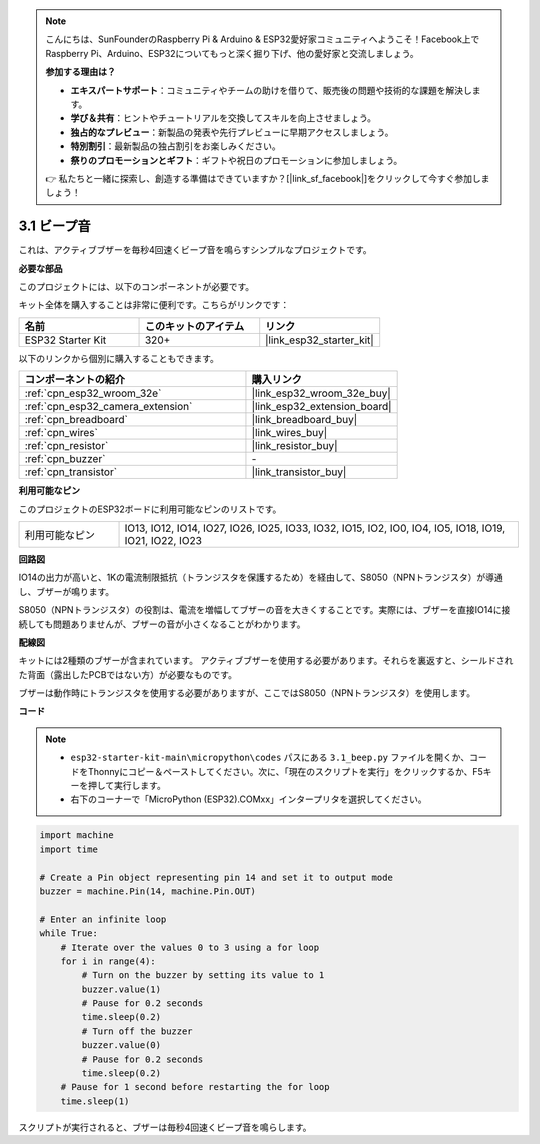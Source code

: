 .. note::

    こんにちは、SunFounderのRaspberry Pi & Arduino & ESP32愛好家コミュニティへようこそ！Facebook上でRaspberry Pi、Arduino、ESP32についてもっと深く掘り下げ、他の愛好家と交流しましょう。

    **参加する理由は？**

    - **エキスパートサポート**：コミュニティやチームの助けを借りて、販売後の問題や技術的な課題を解決します。
    - **学び＆共有**：ヒントやチュートリアルを交換してスキルを向上させましょう。
    - **独占的なプレビュー**：新製品の発表や先行プレビューに早期アクセスしましょう。
    - **特別割引**：最新製品の独占割引をお楽しみください。
    - **祭りのプロモーションとギフト**：ギフトや祝日のプロモーションに参加しましょう。

    👉 私たちと一緒に探索し、創造する準備はできていますか？[|link_sf_facebook|]をクリックして今すぐ参加しましょう！

.. _py_ac_buz:

3.1 ビープ音
==================
これは、アクティブブザーを毎秒4回速くビープ音を鳴らすシンプルなプロジェクトです。

**必要な部品**

このプロジェクトには、以下のコンポーネントが必要です。

キット全体を購入することは非常に便利です。こちらがリンクです：

.. list-table::
    :widths: 20 20 20
    :header-rows: 1

    *   - 名前
        - このキットのアイテム
        - リンク
    *   - ESP32 Starter Kit
        - 320+
        - |link_esp32_starter_kit|

以下のリンクから個別に購入することもできます。

.. list-table::
    :widths: 30 20
    :header-rows: 1

    *   - コンポーネントの紹介
        - 購入リンク

    *   - :ref:`cpn_esp32_wroom_32e`
        - |link_esp32_wroom_32e_buy|
    *   - :ref:`cpn_esp32_camera_extension`
        - |link_esp32_extension_board|
    *   - :ref:`cpn_breadboard`
        - |link_breadboard_buy|
    *   - :ref:`cpn_wires`
        - |link_wires_buy|
    *   - :ref:`cpn_resistor`
        - |link_resistor_buy|
    *   - :ref:`cpn_buzzer`
        - \-
    *   - :ref:`cpn_transistor`
        - |link_transistor_buy|

**利用可能なピン**

このプロジェクトのESP32ボードに利用可能なピンのリストです。

.. list-table::
    :widths: 5 20 

    * - 利用可能なピン
      - IO13, IO12, IO14, IO27, IO26, IO25, IO33, IO32, IO15, IO2, IO0, IO4, IO5, IO18, IO19, IO21, IO22, IO23


**回路図**

.. image:: ../../img/circuit/circuit_3.1_buzzer.png
    :width: 500
    :align: center

IO14の出力が高いと、1Kの電流制限抵抗（トランジスタを保護するため）を経由して、S8050（NPNトランジスタ）が導通し、ブザーが鳴ります。

S8050（NPNトランジスタ）の役割は、電流を増幅してブザーの音を大きくすることです。実際には、ブザーを直接IO14に接続しても問題ありませんが、ブザーの音が小さくなることがわかります。

**配線図**

キットには2種類のブザーが含まれています。
アクティブブザーを使用する必要があります。それらを裏返すと、シールドされた背面（露出したPCBではない方）が必要なものです。

.. image:: ../../components/img/buzzer.png
    :width: 500
    :align: center

ブザーは動作時にトランジスタを使用する必要がありますが、ここではS8050（NPNトランジスタ）を使用します。

.. image:: ../../img/wiring/3.1_buzzer_bb.png

**コード**

.. note::

    * ``esp32-starter-kit-main\micropython\codes`` パスにある ``3.1_beep.py`` ファイルを開くか、コードをThonnyにコピー＆ペーストしてください。次に、「現在のスクリプトを実行」をクリックするか、F5キーを押して実行します。
    * 右下のコーナーで「MicroPython (ESP32).COMxx」インタープリタを選択してください。 

.. code-block:: python

    import machine
    import time

    # Create a Pin object representing pin 14 and set it to output mode
    buzzer = machine.Pin(14, machine.Pin.OUT)

    # Enter an infinite loop
    while True:
        # Iterate over the values 0 to 3 using a for loop
        for i in range(4):
            # Turn on the buzzer by setting its value to 1
            buzzer.value(1)
            # Pause for 0.2 seconds
            time.sleep(0.2)
            # Turn off the buzzer
            buzzer.value(0)
            # Pause for 0.2 seconds
            time.sleep(0.2)
        # Pause for 1 second before restarting the for loop
        time.sleep(1)



スクリプトが実行されると、ブザーは毎秒4回速くビープ音を鳴らします。

